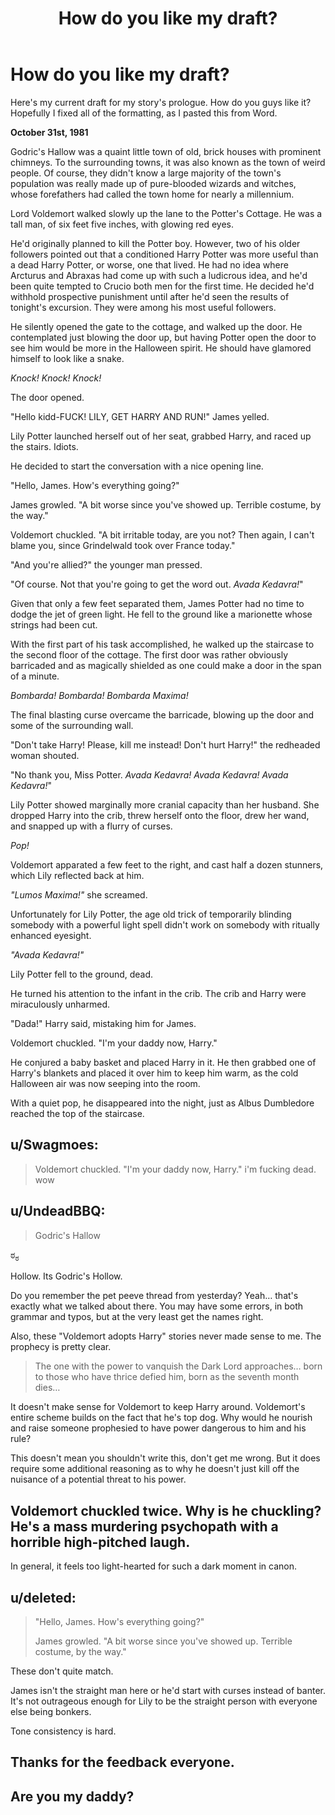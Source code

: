 #+TITLE: How do you like my draft?

* How do you like my draft?
:PROPERTIES:
:Score: 3
:DateUnix: 1490023142.0
:DateShort: 2017-Mar-20
:FlairText: How's my Draft?
:END:
Here's my current draft for my story's prologue. How do you guys like it? Hopefully I fixed all of the formatting, as I pasted this from Word.

*October 31st, 1981*

Godric's Hallow was a quaint little town of old, brick houses with prominent chimneys. To the surrounding towns, it was also known as the town of weird people. Of course, they didn't know a large majority of the town's population was really made up of pure-blooded wizards and witches, whose forefathers had called the town home for nearly a millennium.

Lord Voldemort walked slowly up the lane to the Potter's Cottage. He was a tall man, of six feet five inches, with glowing red eyes.

He'd originally planned to kill the Potter boy. However, two of his older followers pointed out that a conditioned Harry Potter was more useful than a dead Harry Potter, or worse, one that lived. He had no idea where Arcturus and Abraxas had come up with such a ludicrous idea, and he'd been quite tempted to Crucio both men for the first time. He decided he'd withhold prospective punishment until after he'd seen the results of tonight's excursion. They were among his most useful followers.

He silently opened the gate to the cottage, and walked up the door. He contemplated just blowing the door up, but having Potter open the door to see him would be more in the Halloween spirit. He should have glamored himself to look like a snake.

/Knock! Knock! Knock!/

The door opened.

"Hello kidd-FUCK! LILY, GET HARRY AND RUN!" James yelled.

Lily Potter launched herself out of her seat, grabbed Harry, and raced up the stairs. Idiots.

He decided to start the conversation with a nice opening line.

"Hello, James. How's everything going?"

James growled. "A bit worse since you've showed up. Terrible costume, by the way."

Voldemort chuckled. "A bit irritable today, are you not? Then again, I can't blame you, since Grindelwald took over France today."

"And you're allied?" the younger man pressed.

"Of course. Not that you're going to get the word out. /Avada Kedavra!/"

Given that only a few feet separated them, James Potter had no time to dodge the jet of green light. He fell to the ground like a marionette whose strings had been cut.

With the first part of his task accomplished, he walked up the staircase to the second floor of the cottage. The first door was rather obviously barricaded and as magically shielded as one could make a door in the span of a minute.

/Bombarda! Bombarda! Bombarda Maxima!/

The final blasting curse overcame the barricade, blowing up the door and some of the surrounding wall.

"Don't take Harry! Please, kill me instead! Don't hurt Harry!" the redheaded woman shouted.

"No thank you, Miss Potter. /Avada Kedavra! Avada Kedavra! Avada Kedavra!/"

Lily Potter showed marginally more cranial capacity than her husband. She dropped Harry into the crib, threw herself onto the floor, drew her wand, and snapped up with a flurry of curses.

/Pop!/

Voldemort apparated a few feet to the right, and cast half a dozen stunners, which Lily reflected back at him.

/"Lumos Maxima!"/ she screamed.

Unfortunately for Lily Potter, the age old trick of temporarily blinding somebody with a powerful light spell didn't work on somebody with ritually enhanced eyesight.

/"Avada Kedavra!"/

Lily Potter fell to the ground, dead.

He turned his attention to the infant in the crib. The crib and Harry were miraculously unharmed.

"Dada!" Harry said, mistaking him for James.

Voldemort chuckled. "I'm your daddy now, Harry."

He conjured a baby basket and placed Harry in it. He then grabbed one of Harry's blankets and placed it over him to keep him warm, as the cold Halloween air was now seeping into the room.

With a quiet pop, he disappeared into the night, just as Albus Dumbledore reached the top of the staircase.


** u/Swagmoes:
#+begin_quote
  Voldemort chuckled. "I'm your daddy now, Harry." i'm fucking dead. wow
#+end_quote
:PROPERTIES:
:Author: Swagmoes
:Score: 15
:DateUnix: 1490025653.0
:DateShort: 2017-Mar-20
:END:


** u/UndeadBBQ:
#+begin_quote
  Godric's Hallow
#+end_quote

ಠ_ಠ

Hollow. Its Godric's Hollow.

Do you remember the pet peeve thread from yesterday? Yeah... that's exactly what we talked about there. You may have some errors, in both grammar and typos, but at the very least get the names right.

Also, these "Voldemort adopts Harry" stories never made sense to me. The prophecy is pretty clear.

#+begin_quote
  The one with the power to vanquish the Dark Lord approaches... born to those who have thrice defied him, born as the seventh month dies...
#+end_quote

It doesn't make sense for Voldemort to keep Harry around. Voldemort's entire scheme builds on the fact that he's top dog. Why would he nourish and raise someone prophesied to have power dangerous to him and his rule?

This doesn't mean you shouldn't write this, don't get me wrong. But it does require some additional reasoning as to why he doesn't just kill off the nuisance of a potential threat to his power.
:PROPERTIES:
:Author: UndeadBBQ
:Score: 15
:DateUnix: 1490024235.0
:DateShort: 2017-Mar-20
:END:


** Voldemort chuckled twice. Why is he chuckling? He's a mass murdering psychopath with a horrible high-pitched laugh.

In general, it feels too light-hearted for such a dark moment in canon.
:PROPERTIES:
:Author: Ember_Rising
:Score: 3
:DateUnix: 1490024803.0
:DateShort: 2017-Mar-20
:END:


** u/deleted:
#+begin_quote
  "Hello, James. How's everything going?"

  James growled. "A bit worse since you've showed up. Terrible costume, by the way."
#+end_quote

These don't quite match.

James isn't the straight man here or he'd start with curses instead of banter. It's not outrageous enough for Lily to be the straight person with everyone else being bonkers.

Tone consistency is hard.
:PROPERTIES:
:Score: 2
:DateUnix: 1490045924.0
:DateShort: 2017-Mar-21
:END:


** Thanks for the feedback everyone.
:PROPERTIES:
:Score: 1
:DateUnix: 1490039846.0
:DateShort: 2017-Mar-20
:END:


** Are you my daddy?
:PROPERTIES:
:Author: Skeletickles
:Score: 1
:DateUnix: 1490064589.0
:DateShort: 2017-Mar-21
:END:
